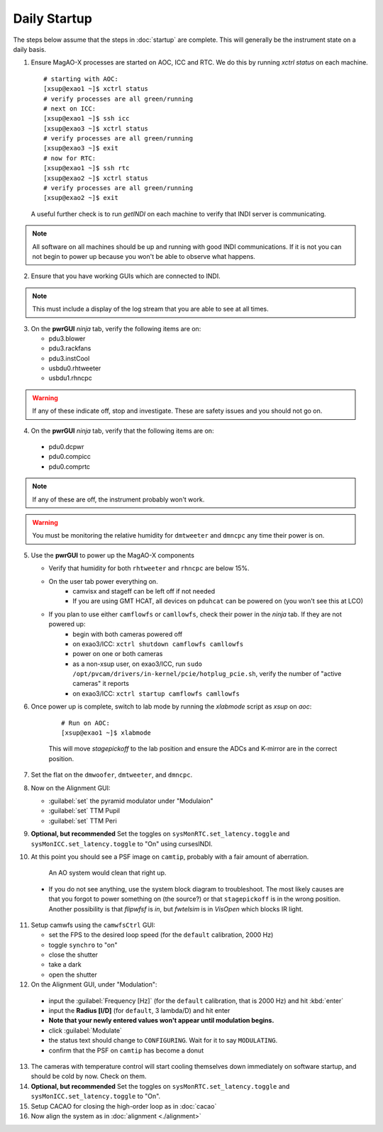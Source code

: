 Daily Startup
=============

The steps below assume that the steps in :doc:`startup` are complete. This will
generally be the instrument state on a daily basis.

1. Ensure MagAO-X processes are started on AOC, ICC and RTC.  We do this by running `xctrl status` on each machine.

   ::

      # starting with AOC:
      [xsup@exao1 ~]$ xctrl status
      # verify processes are all green/running
      # next on ICC:
      [xsup@exao1 ~]$ ssh icc
      [xsup@exao3 ~]$ xctrl status
      # verify processes are all green/running
      [xsup@exao3 ~]$ exit
      # now for RTC:
      [xsup@exao1 ~]$ ssh rtc
      [xsup@exao2 ~]$ xctrl status
      # verify processes are all green/running
      [xsup@exao2 ~]$ exit

  A useful further check is to run `getINDI` on each machine to verify that INDI server is communicating.

.. note::
     All software on all machines should be up and running with good INDI communications. If it is not you can not begin to power up because you won't be able to observe what happens.

2. Ensure that you have working GUIs which are connected to INDI.

.. note::
     This must include a display of the log stream that you are able to see at all times.

3. On the **pwrGUI** *ninja* tab, verify the following items are on:

   -  pdu3.blower
   -  pdu3.rackfans
   -  pdu3.instCool
   -  usbdu0.rhtweeter
   -  usbdu1.rhncpc

.. warning::
    If any of these indicate off, stop and investigate.  These are safety issues and you should not go on.

4.  On the **pwrGUI** *ninja* tab, verify that the following items are on:

   -  pdu0.dcpwr
   -  pdu0.compicc
   -  pdu0.comprtc

.. note::
    If any of these are off, the instrument probably won't work.

.. warning::
       You must be monitoring the relative humidity for ``dmtweeter`` and ``dmncpc`` any time their power is on.

5. Use the **pwrGUI** to power up the MagAO-X components

   - Verify that humidity for both ``rhtweeter`` and ``rhncpc`` are below 15%.

   - On the user tab power everything on.
        - camvisx and stageff can be left off if not needed
        - If you are using GMT HCAT, all devices on ``pduhcat`` can be powered on (you won't see this at LCO)

   - If you plan to use either ``camflowfs`` or ``camllowfs``, check their power in the *ninja* tab.  If they are not powered up:
            - begin with both cameras powered off
            - on exao3/ICC: ``xctrl shutdown camflowfs camllowfs``
            - power on one or both cameras
            - as a non-xsup user, on exao3/ICC, run ``sudo /opt/pvcam/drivers/in-kernel/pcie/hotplug_pcie.sh``, verify the number of "active cameras" it reports
            - on exao3/ICC: ``xctrl startup camflowfs camllowfs``

6. Once power up is complete, switch to lab mode by running the `xlabmode` script as `xsup` on `aoc`:

    ::

      # Run on AOC:
      [xsup@exao1 ~]$ xlabmode

    This will move `stagepickoff` to the lab position and ensure the ADCs and K-mirror are in the correct position.

7. Set the flat on the ``dmwoofer``, ``dmtweeter``, and ``dmncpc``.

8. Now on the Alignment GUI:

   - :guilabel:`set` the pyramid modulator under "Modulaion"
   - :guilabel:`set` TTM Pupil
   - :guilabel:`set` TTM Peri

9. **Optional, but recommended** Set the toggles on ``sysMonRTC.set_latency.toggle`` and ``sysMonICC.set_latency.toggle`` to "On" using cursesINDI.

10. At this point you should see a PSF image on ``camtip``, probably with a fair amount of aberration.


   .. figure:: figures/camtip_psf_initial.png
      :width: 300px
      :alt: Aberrated camtip PSF

      An AO system would clean that right up.

   - If you do not see anything, use the system block diagram to troubleshoot. The most likely causes are that you forgot to power something on (the source?) or that ``stagepickoff`` is in the wrong position.
     Another possibility is that `flipwfsf` is `in`, but `fwtelsim` is in `VisOpen` which blocks IR light.

11. Setup camwfs using the ``camwfsCtrl`` GUI:

    - set the FPS to the desired loop speed (for the ``default`` calibration, 2000 Hz)
    - toggle ``synchro`` to "on"
    - close the shutter
    - take a dark
    - open the shutter

12. On the Alignment GUI, under "Modulation":

   - input the :guilabel:`Frequency [Hz]` (for the ``default`` calibration, that is 2000 Hz) and hit :kbd:`enter`
   - input the **Radius [l/D]** (for ``default``, 3 lambda/D) and hit enter
   - **Note that your newly entered values won't appear until modulation begins.**
   - click :guilabel:`Modulate`
   - the status text should change to ``CONFIGURING``.  Wait for it to say ``MODULATING``.
   - confirm that the PSF on ``camtip`` has become a donut

13. The cameras with temperature control will start cooling themselves down immediately on software startup, and should be cold by now. Check on them.

14. **Optional, but recommended** Set the toggles on ``sysMonRTC.set_latency.toggle`` and ``sysMonICC.set_latency.toggle`` to "On".

15. Setup CACAO for closing the high-order loop as in :doc:`cacao`

16. Now align the system as in :doc:`alignment <./alignment>`

